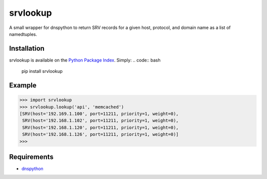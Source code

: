 srvlookup
=========
A small wrapper for dnspython to return SRV records for a given host, protocol,
and domain name as a list of namedtuples.

|PyPI version| |Build Status|

Installation
------------
srvlookup is available on the `Python Package Index <https://pypi.python.org/pypi/srvlookup>`_. Simply:
.. code:: bash

    pip install srvlookup

Example
-------
.. code:: python

    >>> import srvlookup
    >>> srvlookup.lookup('api', 'memcached')
    [SRV(host='192.169.1.100', port=11211, priority=1, weight=0),
     SRV(host='192.168.1.102', port=11211, priority=1, weight=0),
     SRV(host='192.168.1.120', port=11211, priority=1, weight=0),
     SRV(host='192.168.1.126', port=11211, priority=1, weight=0)]
    >>>

Requirements
------------

-  `dnspython <https://pypi.python.org/pypi/dnspython>`_

.. |PyPI version| image:: https://badge.fury.io/py/srvlookup.png
   :target: http://badge.fury.io/py/srvlookup
.. |Build Status| image:: https://travis-ci.org/aweber/srvlookup.png?branch=master
   :target: https://travis-ci.org/aweber/srvlookup
